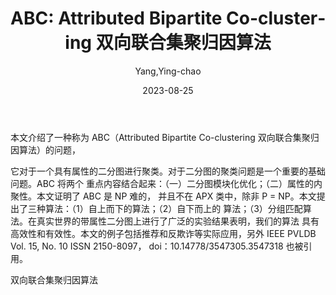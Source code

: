 :PROPERTIES:
:ID:       ab2111b0-23a4-474d-829f-668f67fc38fb
:NOTER_DOCUMENT: ../pdf/6/p2134-kim.pdf
:NOTER_OPEN: find-file
:END:
#+TITLE: ABC: Attributed Bipartite Co-clustering 双向联合集聚归因算法
#+AUTHOR: Yang,Ying-chao
#+EMAIL:  yang.yingchao@qq.com
#+DATE:   2023-08-25
#+OPTIONS:  ^:nil _:nil H:7 num:t toc:2 \n:nil ::t |:t -:t f:t *:t tex:t d:(HIDE) tags:not-in-toc
#+STARTUP:  align nodlcheck oddeven lognotestate
#+SEQ_TODO: TODO(t) INPROGRESS(i) WAITING(w@) | DONE(d) CANCELED(c@)
#+LANGUAGE: en
#+TAGS:     noexport(n)
#+EXCLUDE_TAGS: noexport
#+FILETAGS: :tag1:tag2:


本文介绍了一种称为 ABC（Attributed Bipartite Co-clustering 双向联合集聚归因算法）的问题，

它对于一个具有属性的二分图进行聚类。对于二分图的聚类问题是一个重要的基础问题。ABC 将两个
重点内容结合起来：（一）二分图模块化优化；（二）属性的内聚性。本文证明了 ABC 是 NP 难的，
并且不在 APX 类中，除非 P = NP。本文提出了三种算法：（1）自上而下的算法；（2）自下而上的
算法；（3）分组匹配算法。在真实世界的带属性二分图上进行了广泛的实验结果表明，我们的算法
具有高效性和有效性。本文的例子包括推荐和反欺诈等实际应用，另外 IEEE PVLDB Vol. 15,
No. 10 ISSN 2150-8097， doi：10.14778/3547305.3547318 也被引用。


双向联合集聚归因算法
